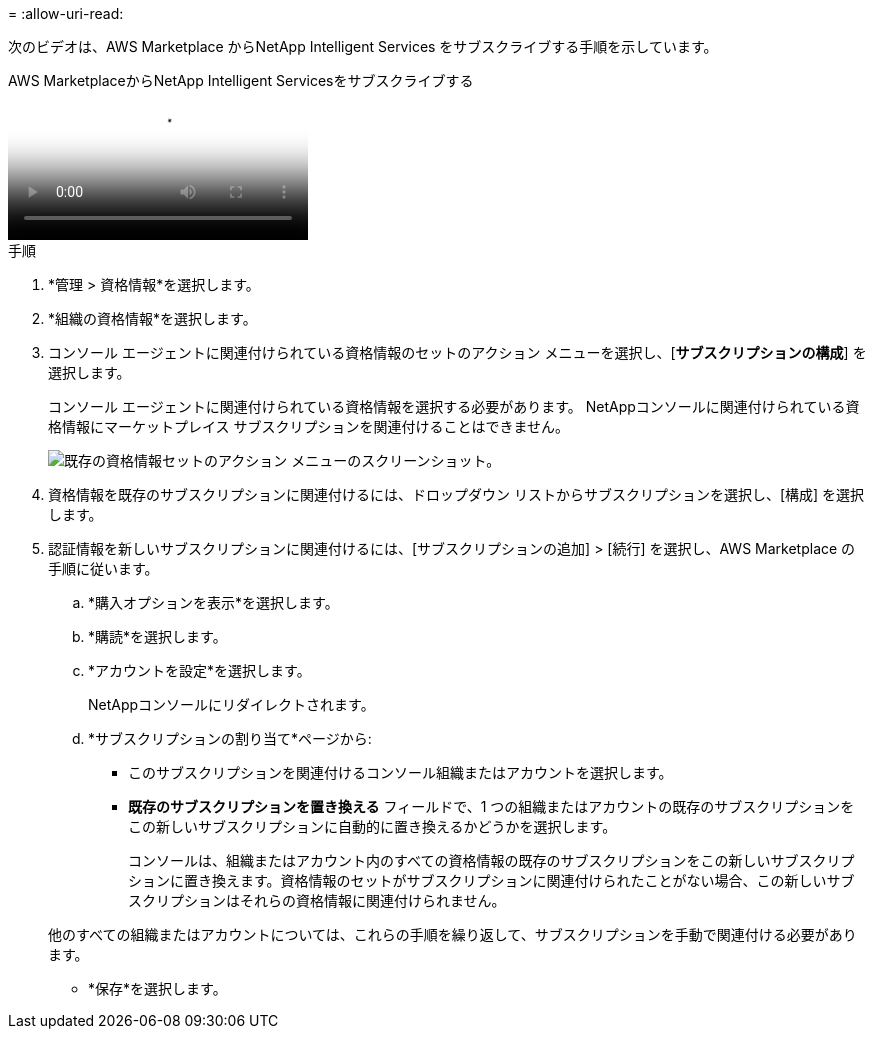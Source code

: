 = 
:allow-uri-read: 


次のビデオは、AWS Marketplace からNetApp Intelligent Services をサブスクライブする手順を示しています。

.AWS MarketplaceからNetApp Intelligent Servicesをサブスクライブする
video::096e1740-d115-44cf-8c27-b051011611eb[panopto]
.手順
. *管理 > 資格情報*を選択します。
. *組織の資格情報*を選択します。
. コンソール エージェントに関連付けられている資格情報のセットのアクション メニューを選択し、[*サブスクリプションの構成*] を選択します。
+
コンソール エージェントに関連付けられている資格情報を選択する必要があります。  NetAppコンソールに関連付けられている資格情報にマーケットプレイス サブスクリプションを関連付けることはできません。

+
image:screenshot_aws_configure_subscription.png["既存の資格情報セットのアクション メニューのスクリーンショット。"]

. 資格情報を既存のサブスクリプションに関連付けるには、ドロップダウン リストからサブスクリプションを選択し、[構成] を選択します。
. 認証情報を新しいサブスクリプションに関連付けるには、[サブスクリプションの追加] > [続行] を選択し、AWS Marketplace の手順に従います。
+
.. *購入オプションを表示*を選択します。
.. *購読*を選択します。
.. *アカウントを設定*を選択します。
+
NetAppコンソールにリダイレクトされます。

.. *サブスクリプションの割り当て*ページから:
+
*** このサブスクリプションを関連付けるコンソール組織またはアカウントを選択します。
*** *既存のサブスクリプションを置き換える* フィールドで、1 つの組織またはアカウントの既存のサブスクリプションをこの新しいサブスクリプションに自動的に置き換えるかどうかを選択します。
+
コンソールは、組織またはアカウント内のすべての資格情報の既存のサブスクリプションをこの新しいサブスクリプションに置き換えます。資格情報のセットがサブスクリプションに関連付けられたことがない場合、この新しいサブスクリプションはそれらの資格情報に関連付けられません。

+
他のすべての組織またはアカウントについては、これらの手順を繰り返して、サブスクリプションを手動で関連付ける必要があります。

*** *保存*を選択します。






